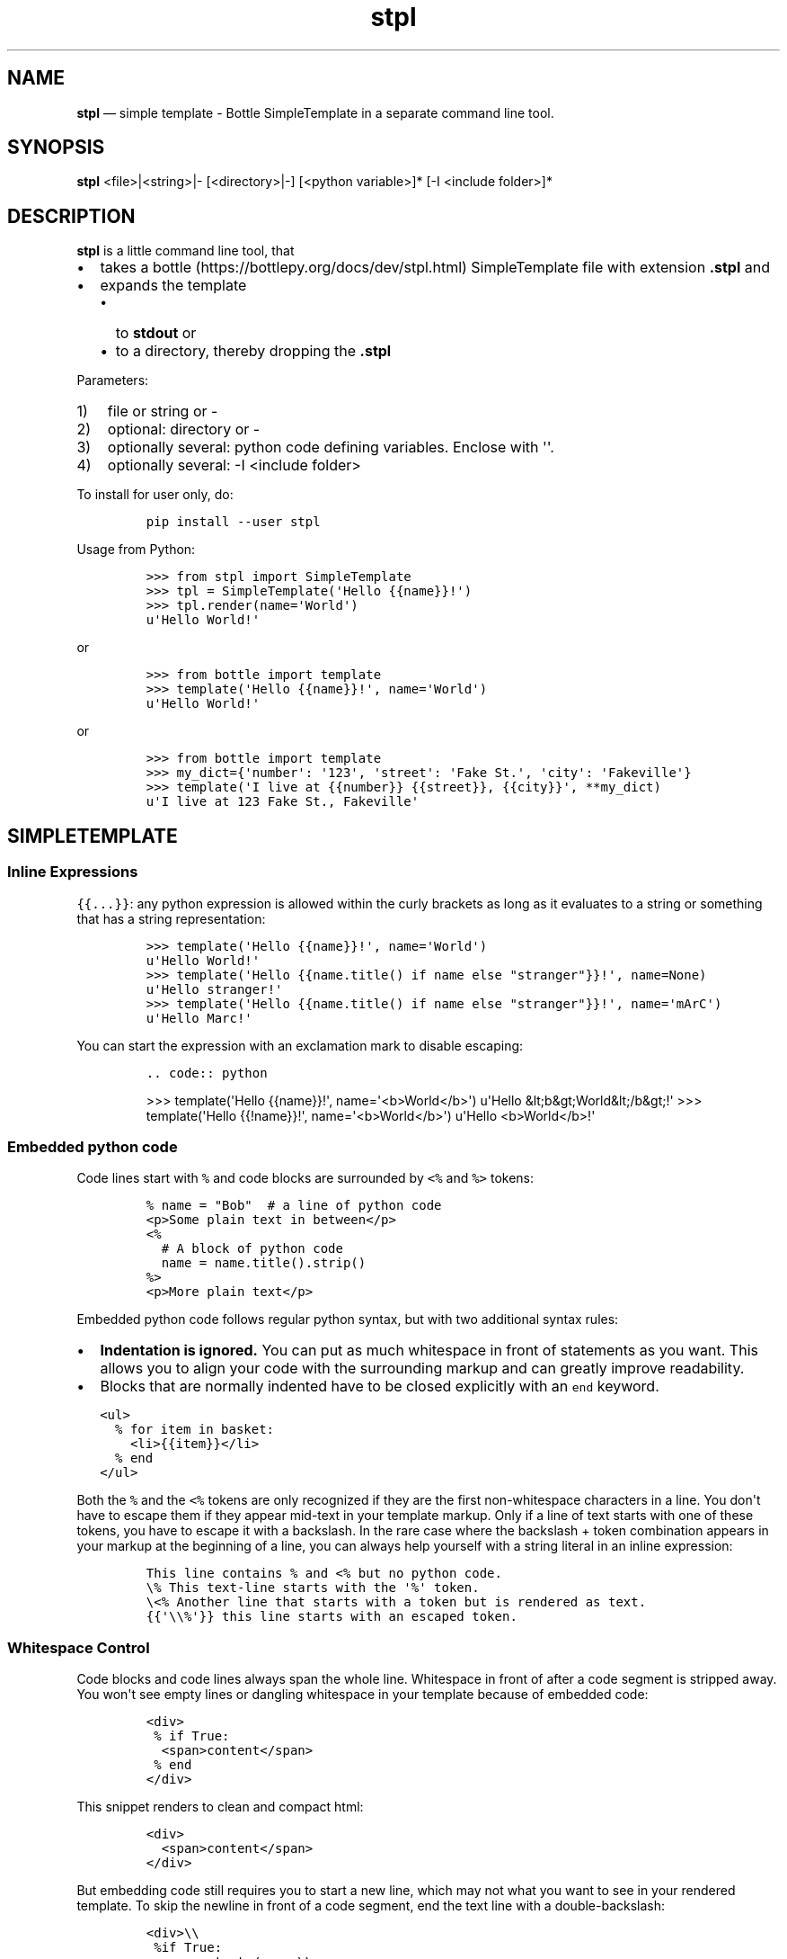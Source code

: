 .\" Automatically generated by Pandoc 2.9.2.1
.\"
.TH "stpl" "1" "" "Version 1.13.6" "stpl"
.hy
.SH NAME
.PP
\f[B]stpl\f[R] \[em] simple template - Bottle SimpleTemplate in a
separate command line tool.
.SH SYNOPSIS
.PP
\f[B]stpl\f[R] <file>|<string>|- [<directory>|-] [<python variable>]*
[-I <include folder>]*
.SH DESCRIPTION
.PP
\f[B]stpl\f[R] is a little command line tool, that
.IP \[bu] 2
takes a bottle (https://bottlepy.org/docs/dev/stpl.html) SimpleTemplate
file with extension \f[B].stpl\f[R] and
.IP \[bu] 2
expands the template
.RS 2
.IP \[bu] 2
to \f[B]stdout\f[R] or
.IP \[bu] 2
to a directory, thereby dropping the \f[B].stpl\f[R]
.RE
.PP
Parameters:
.IP "1)" 3
file or string or -
.IP "2)" 3
optional: directory or -
.IP "3)" 3
optionally several: python code defining variables.
Enclose with \[aq]\[aq].
.IP "4)" 3
optionally several: -I <include folder>
.PP
To install for user only, do:
.IP
.nf
\f[C]
pip install --user stpl
\f[R]
.fi
.PP
Usage from Python:
.IP
.nf
\f[C]
>>> from stpl import SimpleTemplate
>>> tpl = SimpleTemplate(\[aq]Hello {{name}}!\[aq])
>>> tpl.render(name=\[aq]World\[aq])
u\[aq]Hello World!\[aq]
\f[R]
.fi
.PP
or
.IP
.nf
\f[C]
>>> from bottle import template
>>> template(\[aq]Hello {{name}}!\[aq], name=\[aq]World\[aq])
u\[aq]Hello World!\[aq]
\f[R]
.fi
.PP
or
.IP
.nf
\f[C]
>>> from bottle import template
>>> my_dict={\[aq]number\[aq]: \[aq]123\[aq], \[aq]street\[aq]: \[aq]Fake St.\[aq], \[aq]city\[aq]: \[aq]Fakeville\[aq]}
>>> template(\[aq]I live at {{number}} {{street}}, {{city}}\[aq], **my_dict)
u\[aq]I live at 123 Fake St., Fakeville\[aq]
\f[R]
.fi
.SH SIMPLETEMPLATE
.SS Inline Expressions
.PP
\f[C]{{...}}\f[R]: any python expression is allowed within the curly
brackets as long as it evaluates to a string or something that has a
string representation:
.IP
.nf
\f[C]
>>> template(\[aq]Hello {{name}}!\[aq], name=\[aq]World\[aq])
u\[aq]Hello World!\[aq]
>>> template(\[aq]Hello {{name.title() if name else \[dq]stranger\[dq]}}!\[aq], name=None)
u\[aq]Hello stranger!\[aq]
>>> template(\[aq]Hello {{name.title() if name else \[dq]stranger\[dq]}}!\[aq], name=\[aq]mArC\[aq])
u\[aq]Hello Marc!\[aq]
\f[R]
.fi
.PP
You can start the expression with an exclamation mark to disable
escaping:
.IP
.nf
\f[C]
\&.. code:: python
\f[R]
.fi
.RS
.PP
>>> template(\[aq]Hello {{name}}!\[aq], name=\[aq]<b>World</b>\[aq])
u\[aq]Hello &lt;b&gt;World&lt;/b&gt;!\[aq] >>> template(\[aq]Hello
{{!name}}!\[aq], name=\[aq]<b>World</b>\[aq]) u\[aq]Hello
<b>World</b>!\[aq]
.RE
.SS Embedded python code
.PP
Code lines start with \f[C]%\f[R] and code blocks are surrounded by
\f[C]<%\f[R] and \f[C]%>\f[R] tokens:
.IP
.nf
\f[C]
% name = \[dq]Bob\[dq]  # a line of python code
<p>Some plain text in between</p>
<%
  # A block of python code
  name = name.title().strip()
%>
<p>More plain text</p>
\f[R]
.fi
.PP
Embedded python code follows regular python syntax, but with two
additional syntax rules:
.IP \[bu] 2
\f[B]Indentation is ignored.\f[R] You can put as much whitespace in
front of statements as you want.
This allows you to align your code with the surrounding markup and can
greatly improve readability.
.IP \[bu] 2
Blocks that are normally indented have to be closed explicitly with an
\f[C]end\f[R] keyword.
.IP
.nf
\f[C]
<ul>
  % for item in basket:
    <li>{{item}}</li>
  % end
</ul>
\f[R]
.fi
.PP
Both the \f[C]%\f[R] and the \f[C]<%\f[R] tokens are only recognized if
they are the first non-whitespace characters in a line.
You don\[aq]t have to escape them if they appear mid-text in your
template markup.
Only if a line of text starts with one of these tokens, you have to
escape it with a backslash.
In the rare case where the backslash + token combination appears in your
markup at the beginning of a line, you can always help yourself with a
string literal in an inline expression:
.IP
.nf
\f[C]
This line contains % and <% but no python code.
\[rs]% This text-line starts with the \[aq]%\[aq] token.
\[rs]<% Another line that starts with a token but is rendered as text.
{{\[aq]\[rs]\[rs]%\[aq]}} this line starts with an escaped token.
\f[R]
.fi
.SS Whitespace Control
.PP
Code blocks and code lines always span the whole line.
Whitespace in front of after a code segment is stripped away.
You won\[aq]t see empty lines or dangling whitespace in your template
because of embedded code:
.IP
.nf
\f[C]
<div>
 % if True:
  <span>content</span>
 % end
</div>
\f[R]
.fi
.PP
This snippet renders to clean and compact html:
.IP
.nf
\f[C]
<div>
  <span>content</span>
</div>
\f[R]
.fi
.PP
But embedding code still requires you to start a new line, which may not
what you want to see in your rendered template.
To skip the newline in front of a code segment, end the text line with a
double-backslash:
.IP
.nf
\f[C]
<div>\[rs]\[rs]
 %if True:
<span>content</span>\[rs]\[rs]
 %end
</div>
\f[R]
.fi
.PP
This time the rendered template looks like this:
.IP
.nf
\f[C]
<div><span>content</span></div>
\f[R]
.fi
.PP
This only works directly in front of code segments.
In all other places you can control the whitespace yourself and
don\[aq]t need any special syntax.
.SH Template Functions
.PP
Each template is preloaded with a bunch of functions that help with the
most common use cases.
These functions are always available.
You don\[aq]t have to import or provide them yourself.
For everything not covered here there are probably good python libraries
available.
Remember that you can \f[C]import\f[R] anything you want within your
templates.
They are python programs after all.
.PP
\f[I]include(sub_template, **variables)\f[R]
.RS
.PP
Render a sub-template with the specified variables and insert the
resulting text into the current template.
The function returns a dictionary containing the local variables passed
to or defined within the sub-template:
.IP
.nf
\f[C]
% include(\[aq]header.tpl\[aq], title=\[aq]Page Title\[aq])
Page Content
% include(\[aq]footer.tpl\[aq])
\f[R]
.fi
.RE
.PP
\f[I]rebase(name, **variables)\f[R]
.RS
.PP
Mark the current template to be later included into a different
template.
After the current template is rendered, its resulting text is stored in
a variable named \f[C]base\f[R] and passed to the base-template, which
is then rendered.
This can be used to \f[C]wrap\f[R] a template with surrounding text, or
simulate the inheritance feature found in other template engines:
.IP
.nf
\f[C]
% rebase(\[aq]base.tpl\[aq], title=\[aq]Page Title\[aq])
<p>Page Content ...</p>
\f[R]
.fi
.PP
This can be combined with the following \f[C]base.tpl\f[R]:
.IP
.nf
\f[C]
<html>
<head>
  <title>{{title or \[aq]No title\[aq]}}</title>
</head>
<body>
  {{!base}}
</body>
</html>
\f[R]
.fi
.RE
.PP
Accessing undefined variables in a template raises \f[C]NameError\f[R]
and stops rendering immediately.
This is standard python behavior and nothing new, but vanilla python
lacks an easy way to check the availability of a variable.
This quickly gets annoying if you want to support flexible inputs or use
the same template in different situations.
These functions may help:
.PP
\f[I]env\f[R]
.RS
.PP
Parent environment.
.RE
.PP
\f[I]defined(name)\f[R]
.RS
.PP
Return True if the variable is defined in the current template
namespace, False otherwise.
.RE
.PP
\f[I]get(name, default=None)\f[R]
.RS
.PP
Return the variable, or a default value.
.RE
.PP
\f[I]setdefault(name, default)\f[R]
.RS
.PP
If the variable is not defined, create it with the given default value.
Return the variable.
.PP
Here is an example that uses all three functions to implement optional
template variables in different ways:
.IP
.nf
\f[C]
% setdefault(\[aq]text\[aq], \[aq]No Text\[aq])
<h1>{{get(\[aq]title\[aq], \[aq]No Title\[aq])}}</h1>
<p> {{ text }} </p>
% if defined(\[aq]author\[aq]):
  <p>By {{ author }}</p>
% end
\f[R]
.fi
.RE
.SH EXAMPLES
.PP
Example file:
.RS
.PP
NAME=\[dq]{{!full_name}}\[dq] EMAIL=\[dq]{{!default_email}}\[dq]
REPO=\[dq]{{!repo}}\[dq]
.RE
.PP
To stdout:
.IP
.nf
\f[C]
stpl file.txt.stpl - \[aq]full_name=\[dq]Roland Puntaier\[dq]\[aq] \[aq]default_email=\[dq]roland.puntaier\[at]gmail.com\[dq]\[aq] \[aq]repo=\[dq]https://github.com/rpuntaie/stpl\[dq]\[aq]
\f[R]
.fi
.PP
To file.txt:
.IP
.nf
\f[C]
stpl file.txt.stpl . \[aq]full_name=\[dq]Roland Puntaier\[dq]\[aq] \[aq]default_email=\[dq]roland.puntaier\[rs]\[at]gmail.com\[dq]\[aq] \[aq]repo=\[dq]https://github.com/rpuntaie/stpl\[dq]\[aq]
\f[R]
.fi
